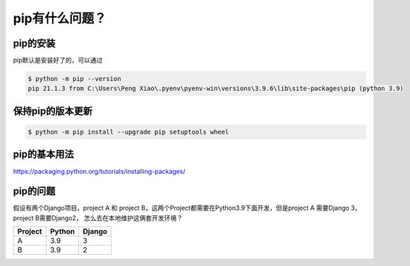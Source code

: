 pip有什么问题？
================


pip的安装
------------

pip默认是安装好了的，可以通过

.. code-block:: bash

    $ python -m pip --version
    pip 21.1.3 from C:\Users\Peng Xiao\.pyenv\pyenv-win\versions\3.9.6\lib\site-packages\pip (python 3.9)

保持pip的版本更新
-------------------

.. code-block:: bash

    $ python -m pip install --upgrade pip setuptools wheel


pip的基本用法
---------------

https://packaging.python.org/tutorials/installing-packages/



pip的问题
-----------

假设有两个Django项目，project A 和 project B，这两个Project都需要在Python3.9下面开发，但是project A 需要Django 3， project B需要Django2，
怎么去在本地维护这俩套开发环境？

========  ======  =======
Project   Python  Django
========  ======  =======
A         3.9     3
B         3.9     2
========  ======  =======

